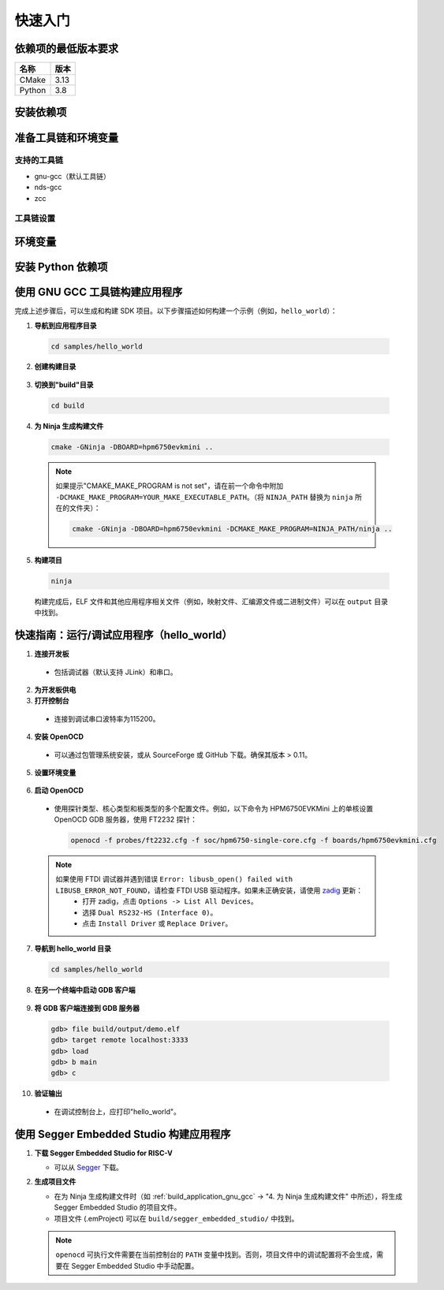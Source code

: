 .. _getting_started:

================
快速入门
================

依赖项的最低版本要求
-----------------------------------------

.. list-table::
   :header-rows: 1

   * - 名称
     - 版本
   * - CMake
     - 3.13
   * - Python
     - 3.8

.. _install_dependencies:

安装依赖项
--------------------

.. tabs::

   .. group-tab:: Linux

      以 Ubuntu 为例

      1. **安装工具**

         .. code-block:: shell

            sudo apt install build-essential cmake ninja-build libc6-i386 libc6-i386-cross libstdc++6-i386-cross

      2. **安装 Python 3（最低 3.8.5）和 pip**

         .. code-block:: shell

            sudo apt install python3 python3-pip

   .. group-tab:: Windows

      1. **安装 Chocolatey**

         - Chocolatey 是一个 Windows 的包管理器，可以简化本地 Windows 依赖项的安装。
         - 按照 `Chocolatey 安装 <https://chocolatey.org/install>`_ 页面上的说明安装 Chocolatey。
         - 以"管理员"身份打开"cmd.exe"。
         - 禁用全局确认，以避免在安装单个程序时需要确认：

           .. code-block:: batch

              choco feature enable -n allowGlobalConfirmation

      2. **安装 CMake**

         .. code-block:: batch

            choco install cmake --installargs 'ADD_CMAKE_TO_PATH=System'

      3. **安装其他工具**

         .. code-block:: batch

            choco install git python ninja

      4. **关闭管理员命令提示符窗口**

.. _prepare_toolchain:

准备工具链和环境变量
-----------------------------------------

支持的工具链
^^^^^^^^^^^^^^^^^^^^

- gnu-gcc（默认工具链）
- nds-gcc
- zcc

工具链设置
^^^^^^^^^^^^^^^^

.. tabs::

   .. tab:: gnu-gcc

      1. **下载并解压工具链**

         - 将工具链包解压到特定路径（例如，``TOOLCHAIN_PATH``）。可执行文件 ``riscv32-unknown-elf-gcc`` 应位于 ``TOOLCHAIN_PATH/bin``。

      2. **设置环境变量**

         .. tabs::

            .. group-tab:: Linux

               假设使用 zsh

               .. code-block:: shell

                  export GNURISCV_TOOLCHAIN_PATH=TOOLCHAIN_PATH
                  export HPM_SDK_TOOLCHAIN_VARIANT=

            .. group-tab:: Windows

               .. code-block:: batch

                  set GNURISCV_TOOLCHAIN_PATH=TOOLCHAIN_PATH
                  set HPM_SDK_TOOLCHAIN_VARIANT=

   .. tab:: nds-gcc

      1. **下载并解压工具链**

         - 将工具链包解压到特定路径（例如，``TOOLCHAIN_PATH``）。可执行文件 ``riscv32-elf-gcc`` 应位于 ``TOOLCHAIN_PATH/bin``。

      2. **设置环境变量**

         .. tabs::

            .. group-tab:: Linux

               假设使用 zsh

               .. code-block:: shell

                  export GNURISCV_TOOLCHAIN_PATH=TOOLCHAIN_PATH
                  export HPM_SDK_TOOLCHAIN_VARIANT=nds-gcc

            .. group-tab:: Windows

               .. code-block:: batch

                  set GNURISCV_TOOLCHAIN_PATH=TOOLCHAIN_PATH
                  set HPM_SDK_TOOLCHAIN_VARIANT=nds-gcc

               .. note::

                  对于 Windows，Andes 编译器需要以下库：
                  - ``cygwin1.dll``
                  - ``cygncursesw-10.dll``
                  确保它们的路径已添加到系统环境变量 ``PATH`` 中。

   .. tab:: zcc

      1. **下载并解压工具链**

         - 将工具链包解压到特定路径（例如，``TOOLCHAIN_PATH``）。

      2. **设置环境变量**

         .. tabs::

            .. group-tab:: Linux

               .. code-block:: shell

                  export GNURISCV_TOOLCHAIN_PATH=TOOLCHAIN_PATH
                  export HPM_SDK_TOOLCHAIN_VARIANT=zcc

            .. group-tab:: Windows

               .. code-block:: batch

                  set GNURISCV_TOOLCHAIN_PATH=TOOLCHAIN_PATH
                  set HPM_SDK_TOOLCHAIN_VARIANT=zcc

.. _environment_variables:

环境变量
---------------------

.. tabs::

   .. tab:: 使用提供的脚本

      .. tabs::

         .. group-tab:: Linux

            .. code-block:: shell

               source env.sh

         .. group-tab:: Windows

            .. code-block:: batch

               env.cmd

   .. tab:: 手动声明

      手动声明一个环境变量 ``HPM_SDK_BASE``，指向 SDK 根路径。

      .. tabs::
         .. group-tab:: Linux
            使用 zsh，假设 SDK 位于 ``$HOME/hpm_sdk``

            .. code-block:: shell

               export HPM_SDK_BASE=$HOME/hpm_sdk

         .. group-tab:: Windows
            假设 SDK 位于 ``c:\hpm_sdk``

            .. code-block:: batch

               set HPM_SDK_BASE=c:\hpm_sdk

.. _install_python_dependencies:

安装 Python 依赖项
---------------------------

.. tabs::

   .. group-tab:: Linux

      .. code-block:: shell

         pip3 install --user -r "$HPM_SDK_BASE/scripts/requirements.txt"

   .. group-tab:: Windows

      默认情况下，安装 Python 3.x 后，``python3/pip3`` 在 Windows 上不可用。只有 ``python/pip`` 可用。

      .. code-block:: batch

         pip install --user -r "%HPM_SDK_BASE%/scripts/requirements.txt"

.. _build_application_gnu_gcc:

使用 GNU GCC 工具链构建应用程序
-------------------------------------------

完成上述步骤后，可以生成和构建 SDK 项目。以下步骤描述如何构建一个示例（例如，``hello_world``）：

1. **导航到应用程序目录**

 .. code-block:: shell

    cd samples/hello_world

2. **创建构建目录**

 .. tabs::

    .. group-tab:: Linux

       .. code-block:: shell

          mkdir build

    .. group-tab:: Windows

       .. code-block:: batch

          md build

3. **切换到"build"目录**

 .. code-block:: shell

    cd build

4. **为 Ninja 生成构建文件**

 .. code-block:: shell

    cmake -GNinja -DBOARD=hpm6750evkmini ..

 .. note::

    如果提示"CMAKE_MAKE_PROGRAM is not set"，请在前一个命令中附加 ``-DCMAKE_MAKE_PROGRAM=YOUR_MAKE_EXECUTABLE_PATH``。（将 ``NINJA_PATH`` 替换为 ``ninja`` 所在的文件夹）：

    .. code-block:: shell

       cmake -GNinja -DBOARD=hpm6750evkmini -DCMAKE_MAKE_PROGRAM=NINJA_PATH/ninja ..

5. **构建项目**

 .. code-block:: shell

    ninja

 构建完成后，ELF 文件和其他应用程序相关文件（例如，映射文件、汇编源文件或二进制文件）可以在 ``output`` 目录中找到。

.. _run_debug_application:

快速指南：运行/调试应用程序（hello_world）
----------------------------------------------------

1. **连接开发板**

 - 包括调试器（默认支持 JLink）和串口。

2. **为开发板供电**

3. **打开控制台**

 - 连接到调试串口波特率为115200。

4. **安装 OpenOCD**

 - 可以通过包管理系统安装，或从 SourceForge 或 GitHub 下载。确保其版本 > 0.11。

5. **设置环境变量**

 .. tabs::

    .. group-tab:: Linux

       .. code-block:: shell

          source env.sh

    .. group-tab:: Windows

       .. code-block:: batch

          env.cmd

       - 或者，手动设置 ``OPENOCD_SCRIPTS`` 环境变量：

         .. code-block:: batch

            set OPENOCD_SCRIPTS=%HPM_SDK_BASE%\boards\openocd

6. **启动 OpenOCD**

 - 使用探针类型、核心类型和板类型的多个配置文件。例如，以下命令为 HPM6750EVKMini 上的单核设置 OpenOCD GDB 服务器，使用 FT2232 探针：

   .. code-block:: shell

      openocd -f probes/ft2232.cfg -f soc/hpm6750-single-core.cfg -f boards/hpm6750evkmini.cfg

 .. note::

    如果使用 FTDI 调试器并遇到错误 ``Error: libusb_open() failed with LIBUSB_ERROR_NOT_FOUND``，请检查 FTDI USB 驱动程序。如果未正确安装，请使用 `zadig <https://github.com/pbatard/libwdi/releases/download/b730/zadig-2.5.exe>`_ 更新：
      - 打开 zadig，点击 ``Options -> List All Devices``。
      - 选择 ``Dual RS232-HS (Interface 0)``。
      - 点击 ``Install Driver`` 或 ``Replace Driver``。

7. **导航到 hello_world 目录**

 .. code-block:: shell

    cd samples/hello_world

8. **在另一个终端中启动 GDB 客户端**

 .. tabs::

    .. tab:: gnu-gcc

       .. code-block:: shell

          TOOLCHAIN_PATH/bin/riscv32-unknown-elf-gdb

    .. tab:: nds-gcc

       .. code-block:: shell

          TOOLCHAIN_PATH/bin/riscv32-elf-gdb

9. **将 GDB 客户端连接到 GDB 服务器**

 .. code-block:: shell

    gdb> file build/output/demo.elf
    gdb> target remote localhost:3333
    gdb> load
    gdb> b main
    gdb> c

10. **验证输出**

 - 在调试控制台上，应打印"hello_world"。

.. _build_application_segger:

使用 Segger Embedded Studio 构建应用程序
------------------------------------------------

1. **下载 Segger Embedded Studio for RISC-V**

   - 可以从 `Segger <https://www.segger.com/downloads/embedded-studio/>`_ 下载。

2. **生成项目文件**

   - 在为 Ninja 生成构建文件时（如 :ref:`build_application_gnu_gcc` -> "4. 为 Ninja 生成构建文件" 中所述），将生成 Segger Embedded Studio 的项目文件。
   - 项目文件 (.emProject) 可以在 ``build/segger_embedded_studio/`` 中找到。

   .. note::

      ``openocd`` 可执行文件需要在当前控制台的 ``PATH`` 变量中找到。否则，项目文件中的调试配置将不会生成，需要在 Segger Embedded Studio 中手动配置。
